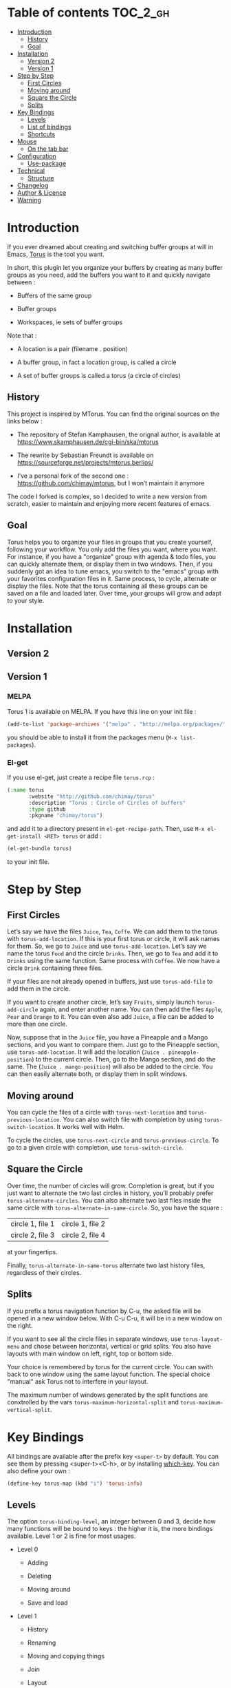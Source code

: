 
#+STARTUP: showall

#+TAGS: TOC(t)

* Table of contents                                                     :TOC_2_gh:
- [[#introduction][Introduction]]
  - [[#history][History]]
  - [[#goal][Goal]]
- [[#installation][Installation]]
  - [[#version-2][Version 2]]
  - [[#version-1][Version 1]]
- [[#step-by-step][Step by Step]]
  - [[#first-circles][First Circles]]
  - [[#moving-around][Moving around]]
  - [[#square-the-circle][Square the Circle]]
  - [[#splits][Splits]]
- [[#key-bindings][Key Bindings]]
  - [[#levels][Levels]]
  - [[#list-of-bindings][List of bindings]]
  - [[#shortcuts][Shortcuts]]
- [[#mouse][Mouse]]
  - [[#on-the-tab-bar][On the tab bar]]
- [[#configuration][Configuration]]
  - [[#use-package][Use-package]]
- [[#technical][Technical]]
  - [[#structure][Structure]]
- [[#changelog][Changelog]]
- [[#author--licence][Author & Licence]]
- [[#warning][Warning]]

* Introduction

If you ever dreamed about creating and switching buffer groups at will
in Emacs, [[https://github.com/chimay/torus][Torus]] is the tool you want.

In short, this plugin let you organize your buffers by creating as
many buffer groups as you need, add the buffers you want to it and
quickly navigate between :

  - Buffers of the same group

  - Buffer groups

  - Workspaces, ie sets of buffer groups

Note that :

  - A location is a pair (filename . position)

  - A buffer group, in fact a location group, is called a circle

  - A set of buffer groups is called a torus (a circle of circles)


** History

This project is inspired by MTorus. You can find the original sources
on the links below :

  - The repository of Stefan Kamphausen, the orignal author, is
    available at https://www.skamphausen.de/cgi-bin/ska/mtorus

  - The rewrite by Sebastian Freundt is available on
    https://sourceforge.net/projects/mtorus.berlios/

  - I’ve a personal fork of the second one :
    https://github.com/chimay/mtorus, but I won’t maintain it anymore

The code I forked is complex, so I decided to write a new version from
scratch, easier to maintain and enjoying more recent features of
emacs.


** Goal

Torus helps you to organize your files in groups that you create
yourself, following your workflow. You only add the files you want,
where you want. For instance, if you have a "organize" group with
agenda & todo files, you can quickly alternate them, or display them
in two windows. Then, if you suddenly got an idea to tune emacs, you
switch to the "emacs" group with your favorites configuration files in
it. Same process, to cycle, alternate or display the files. Note that
the torus containing all these groups can be saved on a file and
loaded later. Over time, your groups will grow and adapt to your
style.


* Installation


** Version 2


** Version 1


*** MELPA

Torus 1 is available on MELPA. If you have this line on your init
file :

#+begin_src emacs-lisp
  (add-to-list 'package-archives '("melpa" . "http://melpa.org/packages/"))
#+end_src

you should be able to install it from the packages menu
(~M-x list-packages~).


*** El-get

If you use el-get, just create a recipe file ~torus.rcp~ :

#+begin_src emacs-lisp
  (:name torus
         :website "http://github.com/chimay/torus"
         :description "Torus : Circle of Circles of buffers"
         :type github
         :pkgname "chimay/torus")
#+end_src

and add it to a directory present in ~el-get-recipe-path~. Then, use
~M-x el-get-install <RET> torus~ or add :

#+begin_src emacs-lisp
(el-get-bundle torus)
#+end_src

to your init file.


* Step by Step


** First Circles

Let’s say we have the files =Juice=, =Tea=, =Coffe=. We can add them
to the torus with ~torus-add-location~. If this is your first torus or
circle, it will ask names for them. So, we go to =Juice= and use
~torus-add-location~. Let’s say we name the torus =Food= and the
circle =Drinks=. Then, we go to =Tea= and add it to =Drinks= using the
same function. Same process with =Coffee=. We now have a circle
=Drink= containing three files.

If your files are not already opened in buffers, just use
~torus-add-file~ to add them in the circle.

If you want to create another circle, let’s say =Fruits=, simply
launch ~torus-add-circle~ again, and enter another name. You can then
add the files =Apple=, =Pear= and =Orange= to it. You can even also
add =Juice=, a file can be added to more than one circle.

Now, suppose that in the =Juice= file, you have a Pineapple and a
Mango sections, and you want to compare them. Just go to the Pineapple
section, use ~torus-add-location~. It will add the location
(=Juice . pineapple-position=) to the current circle. Then, go to
the Mango section, and do the same. The (=Juice . mango-position=)
will also be added to the circle. You can then easily alternate both,
or display them in split windows.


** Moving around

You can cycle the files of a circle with ~torus-next-location~ and
~torus-previous-location~. You can also switch file with completion by using
~torus-switch-location~. It works well with Helm.

To cycle the circles, use ~torus-next-circle~ and
~torus-previous-circle~. To go to a given circle with completion, use
~torus-switch-circle~.


** Square the Circle

Over time, the number of circles will grow. Completion is great, but
if you just want to alternate the two last circles in history, you’ll
probably prefer ~ŧorus-alternate-circles~. You can also alternate two
last files inside the same circle with
~torus-alternate-in-same-circle~. So, you have the square :

| circle 1, file 1 | circle 1, file 2 |
| circle 2, file 3 | circle 2, file 4 |

at your fingertips.

Finally, ~torus-alternate-in-same-torus~ alternate two last history
files, regardless of their circles.


** Splits

If you prefix a torus navigation function by C-u, the asked file will
be opened in a new window below. With C-u C-u, it will be in a new
window on the right.

If you want to see all the circle files in separate windows, use
~torus-layout-menu~ and chose between horizontal, vertical or grid
splits. You also have layouts with main window on left, right, top or
bottom side.

Your choice is remembered by torus for the current circle. You can
swith back to one window using the same layout function. The special
choice "manual" ask Torus not to interfere in your layout.

The maximum number of windows generated by the split functions
are conxtrolled by the vars ~torus-maximum-horizontal-split~ and
~torus-maximum-vertical-split~.


* Key Bindings

All bindings are available after the prefix key =<super-t>= by
default. You can see them by pressing <super-t><C-h>, or by installing
[[https://github.com/justbur/emacs-which-key][which-key]]. You can also define your own :

#+begin_src emacs-lisp
  (define-key torus-map (kbd "i") 'torus-info)
#+end_src


** Levels

The option ~torus-binding-level~, an integer between 0 and 3, decide
how many functions will be bound to keys : the higher it is, the more
bindings available. Level 1 or 2 is fine for most usages.

  - Level 0

    + Adding

    + Deleting

    + Moving around

    + Save and load

  - Level 1

    + History

    + Renaming

    + Moving and copying things

    + Join

    + Layout

  - Level 2

    + Reverse

    + Prefix

    + Autogroup

  - Level 3 : you surely don’t want to use these

    + Print main internal variables

    + Reset main internal variables

    + Miscellaneous


** List of bindings

Enter the prefix key, then :

  - =c= : create a new circle, add it to the torus

  - =l= : create the current location (file . position) to the current circle

  - =f= : add a file to the current circle ; more precisely, location (file . 1)

  - =i= : info about the current circle

  - =p= : print main variables content

  - =<down>= : next file (location) in circle

  - =<up>= : previous file in circle

  - ~=~ : switch file in circle

  - =<right>= : next circle

  - =<left>= : previous circle

  - =<space>= : switch circle

  - =s= : search file in all circles

  - =<PageDown>= : older file in file history

  - =<PageUp>= : newer file in file history

  - =a= : alternate menu

    + =m= : alternate last two visited files in all toruses (meta torus)

    + =t= : alternate last two visited files in current torus

    + =c= : alternate last two visited files in current circle

    + =T= : alternate last two toruses

    + =C= : alternate last two circles

  - =^= : alternate last two visited files in history of current torus

  - =<= : alternate last two circles in history

  - =>= : alternate last two files in same circle in history

  - =h= : search in the file history

  - =n= : rename circle

  - =d= : delete file from circle

  - =D= : delete circle from torus

  - =w= : write torus to a file as Lisp code (with ".el" extension)

  - =r= : read torus from a torus file

  - =e= : edit a torus file ; ask to load its content after saving it

  - =m= : move file in circle (not on disk)

  - =M= : move circle in torus

  - =v= : move file to another circle

  - =y= : copy, add the (file . position) to another circle

  - =j= : join the files of two circles, a new circle is created to
    contain them

  - =#= : layout menu

    + =m= : manual mode, leave unchanged

    + =o= : only one window, delete the others

    + =h= : split horizontally to display all files of the circles

    + =v= : split vertically to display all files of the circles

    + =g= : split in a grid to display all files of the circles

  - =o= : reverse menu

    + =l= : reverse location order (file order) in a circle

    + =c= : reverse circle order in the torus

    + =d= : deep reverse : reverse both locations and circle

  - =:= : prefix circles names

  - =!= : batch menu (be careful with this)

    + =e= : eval Elisp code on each file of the current circle

    + =c= : eval Elisp command on each file of the current circle

    + =!= : eval Shell command on each file of the current circle

    + =&= : eval Async Shell command on each file of the current circle


*** Torus operations

You can create new toruses, beginning with a copy of the current
torus, and switch easily between them. A list of toruses, called Meta
Torus, is available. Some actions, like joining or autogrouping, also
create new toruses.

  - =+= : add a new torus to the torus list (variable ~torus-meta~)

  - =*= : add a new torus as a copy of the current torus

  - =C-n= : next torus

  - =C-p= : previous torus

  - =@= : switch torus

  - =S= : search file in all toruses

  - =N= : rename torus

  - =M-m= : move torus in meta torus

  - =V= : move circle to another torus

  - =Y= : copy circle to another torus

  - =J= : join the circles of two toruses, a new torus is created to
    contain them

  - =g= : autogroup files in a new torus

    + =p= : group files by path

    + =d= : group files by directories

    + =e= : group files by extensions

  - =-= : delete a torus


** Shortcuts

I strongly suggest that you bind the functions you use most to quick
shortcuts. Here are some examples :

#+begin_src emacs-lisp
  (global-set-key (kbd "<S-s-insert>") 'torus-add-circle)
  (global-set-key (kbd "<s-insert>") 'torus-add-location)

  (global-set-key (kbd "<s-delete>") 'torus-delete-location)
  (global-set-key (kbd "<S-s-delete>") 'torus-delete-circle)

  (global-set-key (kbd "<C-prior>") 'torus-previous-location)
  (global-set-key (kbd "<C-next>") 'torus-next-location)

  (global-set-key (kbd "<C-home>") 'torus-previous-circle)
  (global-set-key (kbd "<C-end>") 'torus-next-circle)

  (global-set-key (kbd "s-SPC") 'torus-switch-circle)
  (global-set-key (kbd "s-=") 'torus-switch-location)
  (global-set-key (kbd "s-^") 'torus-switch-torus)

  (global-set-key (kbd "s-*") 'torus-search)
  (global-set-key (kbd "s-/") 'torus-search-history)

  (global-set-key (kbd "<S-prior>") 'torus-history-newer)
  (global-set-key (kbd "<S-next>") 'torus-history-older)

  (global-set-key (kbd "C-^") 'torus-alternate-in-same-torus)

  (global-set-key (kbd "<S-home>") 'torus-alternate-circles)
  (global-set-key (kbd "<S-end>") 'torus-alternate-in-same-circle)
#+end_src


* Mouse


** On the tab bar

If you set ~torus-display-tab-bar~ to ~t~, a minimalist tab bar will
take place on the top of your torus buffers. Appearence :

#+begin_example
current-torus-name >> current-circle-name > current-location | location-2 | location-3 | ...
#+end_example

You can click on it to navigate :

  - Torus name region

    + Left click : switch torus with completion

    + Right click : meta search on all files of all toruses

    + Wheel : next / previous torus

  - Circle name region

    + Left click : switch circle with completion

    + Right click : search on all files of the current torus

    + Wheel : next / previous circle

  - Location region

    + Left click

      * Current location : alternate two last locations in same circle

      * Other locations : go to that location

    + Right click : switch location with completion

    + Wheel : next / previous location


* Configuration

Here is a sample configuration :

#+begin_src emacs-lisp

  (require 'torus)

  (setq torus-prefix-key "s-t")

  ;; Range 0 -> 3
  ;; The bigger it is, the more bindings.
  (setq torus-binding-level 1)

  ;; Created if non existent
  (setq torus-dirname "~/.emacs.d/torus/")

  ;; Set it to t if you want autoload of torus on Emacs startup
  (setq torus-load-on-startup t)

  ;; Set it to t if you want autosave of torus on Emacs exit
  (setq torus-save-on-exit t)

  ;; Where to auto load & save torus
  (setq torus-autoread-file "~/.emacs.d/torus/last.el")
  (setq torus-autowrite-file torus-autoread-file)

  ;; Number of backups you want
  ;; They will be numbered your-file.el.1 to your-file.el.N
  (setq torus-backup-number 5)

  (setq torus-history-maximum-elements 30)

  (setq torus-maximum-horizontal-split 3)
  (setq torus-maximum-vertical-split 4)

  ;; Format :
  ;; torus >> circle > [ file:line ] | file:line | file:line | ...
  (setq torus-display-tab-bar t)

  (torus-init)

  (torus-install-default-bindings)

#+end_src


** Use-package

If you declare Torus with ~use-package~ and want the start/quit hooks
to load/save your torus file, you’ll have to add a ~:hook~ section to
the declaration :

#+begin_src emacs-lisp
  (use-package torus
    :bind-keymap ("s-t" . torus-map)
    :bind (("<S-s-insert>" . torus-add-circle)
           ("<s-insert>" . torus-add-location)
           ("<s-delete>" . torus-delete-location)
           ("<S-s-delete>" . torus-delete-circle)
           ("<C-prior>" . torus-previous-location)
           ("<C-next>" . torus-next-location)
           ("<C-home>" . torus-previous-circle)
           ("<C-end>" . torus-next-circle)
           ("<S-prior>" . torus-history-newer)
           ("<S-next>" . torus-history-older)
           ("C-^" . torus-alternate-in-same-torus)
           ("<S-home>" . torus-alternate-circles)
           ("<S-end>" . torus-alternate-in-same-circle)
           ("s-SPC" . torus-switch-circle)
           ("s-=" . torus-switch-location)
           ("s-^" . torus-switch-torus)
           ("s-*" . torus-search)
           ("s-/" . torus-search-history)
           :map torus-map
           ("t" . torus-copy-to-circle))
    :hook ((emacs-startup . torus-start)
           (kill-emacs . torus-quit))
    :custom ((torus-prefix-key "s-t")
             (torus-binding-level 3)
             (torus-verbosity 1)
             (torus-dirname (concat user-emacs-directory (file-name-as-directory "torus")))
             (torus-load-on-startup t)
             (torus-save-on-exit t)
             (torus-autoread-file (concat torus-dirname "last.el"))
             (torus-autowrite-file torus-autoread-file)
             (torus-backup-number 5)
             (torus-history-maximum-elements 30)
             (torus-maximum-horizontal-split 3)
             (torus-maximum-vertical-split 4)
             (torus-display-tab-bar t)
             (torus-separator-torus-circle " >> ")
             (torus-separator-circle-location " > ")
             (torus-prefix-separator "/")
             (torus-join-separator " & "))
    :config
    (torus-init)
    (torus-install-default-bindings))
#+end_src


* Technical


** Structure

Data structure :

#+begin_src artist
                  lace
                +---+---+      +---------------------+-------------+
          +-----+   |   +------+ current-torus-index | lace-length |
          |     +---+---+      +---------------------+-------------+
          |
          |
     +----+----+---------+-------+---------+
     | torus 1 | torus 2 | ...   | torus M |
     +----+----+---------+-------+---------+
          |
          |
          |
      +---+---+---+       +----------------------+--------------+
      | torus |   +-------+ current-circle-index | torus-length |
      +---+---+---+       +----------------------+--------------+
          |
          |
          |
  +-------+------+----------+----------+-------+----------+
  | "torus name" | circle 1 | circle 2 | ...   | circle N |
  +--------------+----------+----+-----+-------+----------+
                                 |
             +-------------------+
             |
        +----+----+---+       +----------------------+---------------+
        | circle  |   +-------+ current-circle-index | circle-length |
        +----+----+---+       +----------------------+---------------+
             |
             |
             |
     +-------+-------+------------+------------+-------+------------+
     | "circle name" | location 1 | location 2 | ...   | location P |
     +---------------+------------+------+-----+-------+------------+
                                         |
                                         |
                                         |
                                +--------+----------+
                                | "file" | position |
                                +--------+----------+
#+end_src


* Changelog

  - version 1.10

    + search in all toruses

    + previous and next torus

    + move torus

    + copy & move circle to torus

    + mouse support in tab bar

    + batch operations

  - version 1.9 : backup of torus files

  - version 1.8 : tab bar

  - version 1.7 : autogroups, layout

  - version 1.6 : join, ready for MELPA

  - version 1.2 - 1.5 : move, copy, reverse, history, split, alternate

  - version 1.1 : input history

  - version 1.0 : switch

  - before : lost in the mist of prehistory


* Author & Licence

  - Copyright (C) 2019 Chimay
  - Licensed under GPL v2


* Warning

Despite abundant testing, some bugs might remain, so be careful.


# Local Variables:
# indent-tabs-mode: nil
# End:

